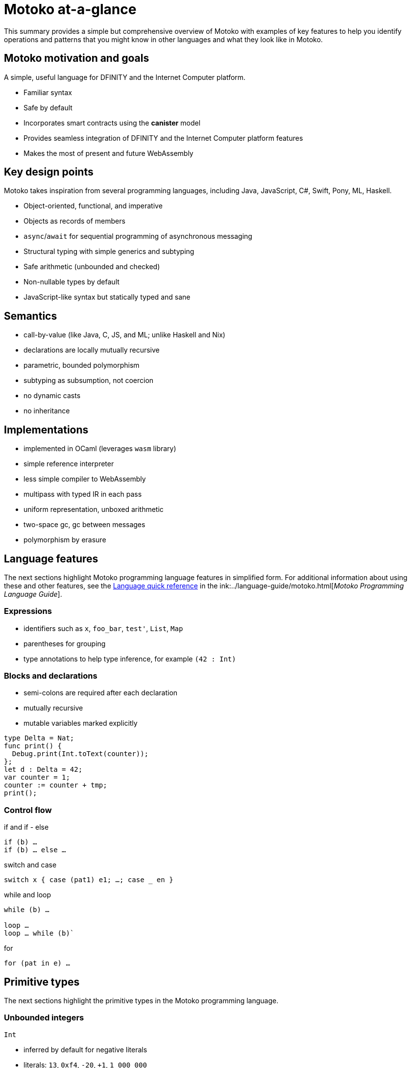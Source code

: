 = {proglang} at-a-glance
:keywords: Motoko,programming language,Internet Computer,developers
:proglang: Motoko
:company-id: DFINITY
:sdk-short-name: DFINITY Canister SDK
ifdef::env-github,env-browser[:outfilesuffix:.adoc]
:platform: Internet Computer platform
:IC: Internet Computer

This summary provides a simple but comprehensive overview of {proglang} with examples of key features to help you identify operations and patterns that you might know in other languages and what they look like in {proglang}. 

== {proglang} motivation and goals

A simple, useful language for {company-id} and the {platform}.

* Familiar syntax
* Safe by default
* Incorporates smart contracts using the *canister* model
* Provides seamless integration of {company-id} and the {platform} features
* Makes the most of present and future WebAssembly

## Key design points

{proglang} takes inspiration from several programming languages, including Java, JavaScript, C#, Swift, Pony, ML, Haskell.

* Object-oriented, functional, and imperative
* Objects as records of members
* `async`/`await` for sequential programming of asynchronous messaging
* Structural typing with simple generics and subtyping
* Safe arithmetic (unbounded and checked)
* Non-nullable types by default
* JavaScript-like syntax but statically typed and sane

== Semantics

* call-by-value (like Java, C, JS, and ML; unlike Haskell and Nix)
* declarations are locally mutually recursive
* parametric, bounded polymorphism
* subtyping as subsumption, not coercion
* no dynamic casts
* no inheritance

== Implementations

* implemented in OCaml (leverages `wasm` library)
* simple reference interpreter
* less simple compiler to WebAssembly
  * multipass with typed IR in each pass
  * uniform representation, unboxed arithmetic
  * two-space gc, gc between messages
* polymorphism by erasure

== Language features

The next sections highlight {proglang} programming language features in simplified form.
For additional information about using these and other features, see the link:../language-guide/language-manual{outfilesuffix}[Language quick reference] in the ink:../language-guide/motoko{outfilesuffix}[_Motoko Programming Language Guide_].

=== Expressions

* identifiers such as `x`, `foo_bar`, `test'`, `List`, `Map`

* parentheses for grouping

* type annotations to help type inference, for example `(42 : Int)`

=== Blocks and declarations

* semi-colons are required after each declaration

* mutually recursive

* mutable variables marked explicitly

```
type Delta = Nat;
func print() {
  Debug.print(Int.toText(counter));
};
let d : Delta = 42;
var counter = 1;
counter := counter + tmp;
print();
```

=== Control flow

if and if - else

```
if (b) …
if (b) … else …
```

switch and case

```
switch x { case (pat1) e1; …; case _ en }
```

while and loop

```
while (b) …

loop …
loop … while (b)`
```
for

```
for (pat in e) …
```

////
=== Labels, break and continue

* `label l exp`
* `break l` (more generally, `break l exp`)
* `continue l`

labels ensure control flow is structured (no gotos)
////

== Primitive types

The next sections highlight the primitive types in the {proglang} programming language.

=== Unbounded integers

`Int`

* inferred by default for negative literals

* literals: `13`, `0xf4`, `-20`, `+1`, `1_000_000`

=== Unbounded naturals

`Nat`

* non-negative numbers, trap upon underflow

* inferred by default for non-negative literals

* literals: `13`, `0xf4`, `1_000_000`

=== Bounded numbers (trapping)

`Nat8`, `Nat16`, `Nat32`, `Nat64`, `Int8`, `Int16`, `Int32`, `Int64`

* trap on over- and underflow

* need type annotations specified

* literals: `13`, `0xf4`, `-20`, `1_000_000`

=== Floating point numbers

`Float`

* IEEE 754 double precision (64 bit) semantics, normalized NaN

* inferred for fractional literals

* literals: `0`, `-10`, `2.71`, `-0.3e+15`, `3.141_592_653_589_793_12`

=== Numeric operations

operators behave as you would expect (no surprises)

```
a - b  
a + b
a & b
```

=== Characters and text

`Char`, `Text`

Unicode, no random access

```
'x', '\u{\6a}', '☃'
"boo", "foo \u{\62}ar ☃"
"Concat" # "enation"
```

=== Booleans

`Bool`

literals: `true`, `false`

```
a or b
a and b
not b  
if (b) e1 else e2
```

== Functions

The next sections provide examples for working with functions in the {proglang} programming language.

=== Function types

simple functions

```
Int.toText : Int -> Text
```

multiple arguments and return values  

```
divRem : (Int, Int) -> (Int, Int)
```

can be generic/polymorphic  

```
Option.unwrapOr : <T>(?T, default : T) -> T
```

first-class (can be passed around, stored)  

```
map : <A, B>(f : A -> B, xs : [A]) -> [B]
let funcs : [<T>(T) -> T] = …
```

=== Function declarations and use

`func() { … }` short for `func() : () = { … }`

parametric functions

type instantiations may sometimes be omitted

anonymous functions (a.k.a. lambdas)

```
func add(x : Int, y : Int) : Int = x + y;
```

```
func applyNTimes<T>(n : Nat, x : T, f : T -> ()) {
  if (n == 0) return;
  f(x);
  applyNTimes(n-1, x, f);
}
```

```
applyNTimes<Text>(10, "Hello!", func(x) = { Debug.print(x) } );
```

== Composite types

The next sections provide examples for working with composite types in the {proglang} programming language.

=== Tuples

`(Bool, Float, Text)`

immutable, heterogeneous, fixed size

```
let tuple = (true, 1.2, "foo");
tuple.1 > 0.0;
let (_,_,t) = tuple;
```

=== Options

`?Text`

is either a value of that type, or `null`

```
func foo(x : ?Text) : Text {
  switch x {
    case (null) { "No value" };
    case (?y) { "Value: " # y };
  };
};
foo(null);
foo(?"Test");
```

=== Arrays (immutable)

`[Text]`

```
let days = ["Monday", "Tuesday", … ];
assert(days.len() == 7);
assert(days[1] == "Tuesday");
// days[7] will trap (fixed size)
for (d in days.vals()) { Debug.print(d) };
```

=== Arrays (mutable)

`[var Nat]`

```
let counters = [var 1, 2, 3];
assert(counters.len() == 3);
counters[1] := counters[1] + 1;
// counters[3] will trap (fixed size)
```

=== Records

`{name : Text; points : var Int}`

```
let player = { name = "Joachim";  var points = 0 };
Debug.print(
  player.name # " has " #
  Int.toText(player.points) # " points."
);
player.points += 1;
```

=== Objects

`{ get : () -> Int; add : Int -> () }`

different syntax, same type as records

```
object self {
  var points = 0; // private by default
  public func get() = points;
  public func add(p : Int) { points += p };
}
```

=== Variants

`{ #invincible; #alive : Int; #dead }`

similar to enumerated types

```
type Health = { #invincible; #alive : Nat; #dead };
func takeDamage(h : Health, p : Nat) : Health {
  switch (h) {
    case (#invincible) #invincible;
    case (#alive hp) {
      if (hp > p) (#alive (hp-p)) else #dead
    };
    case (#dead) #dead;
  }
}
```

== Packages and modules

The next sections provide examples for working with packages and modules in the {proglang} programming language.

=== Modules

* types and values like objects

* restricted to _static_ content (pure, no state, …)

```
// the type of base/Int.mo
module {
  toText : Int -> Text;
  abs : Int -> Nat;
  …
}
```

=== Module imports

* `base` package provides basic features

* additional libraries evolving with community support

```
import Debug "mo:base/Debug";
import Int "mo:base/Int";
```

== Platform features

The next sections provide examples of the {proglang} programming language platform-specific features.

=== Actor types

* like object types, but marked as `actor`:

* _sharable_ arguments and _no_ or _async_ result type.

* “canister” ≈ “actor”

```
type Receiver = actor { recv : Text -> async Nat };
type Broadcast = actor {
  register : Receiver -> ();
  send : Text -> async Nat;
}
```

=== Sharable ≈ serializable

* all primitive types

* records, tuples, arrays, variants, options with immutable sharable components

* `actor` types

*  `shared` function type

The following are **not sharable:**

* mutable things

* local functions

* objects (with methods)

=== Complete actor example

typical canister main file

```
import Array "mo:base/Array";
actor {
  var r : [Receiver] = [];
  public func register(a : Receiver) {
    r := Array.append(r, [a]);
  };
  public func send(t : Text) : async Nat {
    var sum := 0;
    for (a in r.values()) {
      sum += await a.recv(t);
    };
    return sum;
  };
}
```

=== Async/await

`async T`

* asynchronous future or promise

* introduced by `async { … }` (implicit in async function declaration)

* `await e` suspends computation pending `e`'s result

=== Actor import

```
import Broadcast "ic:ABCDEF23";
actor Self {
  public func go() {
    Broadcast.register(Self);
  };
  public func recv(msg : Text) : async Nat {
    …
  }
}
```

=== Principal and caller

a `Principal` type represents the identity of a user or canister/actor

```
actor Self {
  let myself : Principal = Principal.fromActor(Self);
  public shared(context) func hello() : async Text {
    if (context.caller == myself) {
      "Talking to yourself is the first sign of madness";
    } else {
      "Hello, nice to see you";
    };
  };
}
```

== Type system

The next sections highlight details about type system used in the {proglang} programming language.

=== Structural

type definitions do not create types, but name existing types

```
type Health1 = { #invincible; #alive : Nat; #dead };
type Health2 = { #invincible; #alive : Nat; #dead };

let takeDamage : (Health1, Nat) -> Health1 = …;
let h : Health2 = #invincible;
let h' = takeDamage(h, 100); // works
```

=== Subtyping

`Mortal <: Health`

```
type Health = { #invincible; #alive : Nat; #dead };
type Mortal = { #alive : Nat; #dead };

let takeDamage : (Health, Nat) -> Health = …;
let h : Mortal = #alive 1000;
let h' = takeDamage(h, 100); // also works
```

`t1 <: t2`: `t1` can be used wherever `t2` is expected

=== Generic types

```
type List<T> = ?{head : T; tail : List<T>};

let l : List<Nat> = ?{head = 0; tail = ?{head = 1 ; tail = null }};
```

== Error handling

```
try … catch …

throw …
```

////
== Language comparison cheat sheet

=== Literals

[width="100%",options="header",frame="topbot"]
|===
|Motoko |Ocaml |JavaScript/TypeScript

a|
----
> 3;
3 : Nat
----

a|
----
# 3;;
- : int = 3
----

a|
----
> 3
3
----

a|
----
> 3.141;
3.141 : Float
----

a|
----
# 3.141;;
- : float = 3.141
----

a|
----
> 3.141
3.141
----

a|
----
> “Hello world”;
“Hello world” : Text
----

a|
----
# “Hello world”;;
- : string = “Hello world”
----

a|
----
> “Hello world”
“Hello world”
----

a|
----
> ‘J’;
‘J’ : Char
----

a|
----
# ‘J’;;
- : char = ‘J’
----

a|
Does not have `char` literals -- use string

a|
----
> true;
true : Bool
----

a|
----
# true;;
- : bool = true
----

a|
----
> true
true
----

a|
----
> ();
----

a|
----
# ();;
- : unit = ()
----

a|
----
> undefined
----

a|
----
> (3, true, “hi”);
(3, true, “hi”) : (Nat, Bool, Text)
----

a|
----
# (3, true, “hi”);;
- : int * bool * string = 3, true, “hi”
----

a|
----
> [3, true, “hi”]
[3, true, “hi”]
----

a|
----
> [var 1, 2, 3];
[1, 2, 3] : [var Nat]
----

a|
----
# [\|1; 2; 3\|];;
- : int array = [\|1; 2; 3\|]
----

a|
----
> [1, 2, 3]
[1, 2, 3]
----

a|
----
> [1, 2, 3];
[1, 2, 3] : [Nat]
----

a|
----
# [1; 2; 3];;
- : int list = [1; 2; 3]
----

a|
----
> [1, 2, 3]
[1, 2, 3]
----
|===

=== Expressions

[width="100%",options="header"]
|===
|Motoko |Ocaml |JavaScript/TypeScript

a|
----
-3*(1+7)/2%3
----

a|
----
-3*(1+7)/2 mod 3
----

a|
----
-3*(1+7)/2%3
----

a|
----
-1.0 / 2.0 + 1.9 * x
----

a|
----
-1.0 /. 2.0 +. 1.9 *. x
----

a|
----
-1 / 2 + 1.9 * x
----
a|
----
a \|\| b && c
----

a|
----
a or b and c
----

a|
----
a \|\| b && c
----
|===

=== Functions

[width="100%",options="header"]
|===
|Motoko |Ocaml |JavaScript/TypeScript

a|
----
func<T1,T2,T3>(f : (T1, T2) -> T3) : T1 -> T2 -> T3 = func(x : T1) : T2 -> T3 = func(y : T2) : T3 = f(x,y)
----

a|
----
fun f -> fun x -> fun y -> f (x, y)
or
fun f x y -> f (x, y)
----

a|
----
f => x => y => f(x,y)
----

a|
----
func<T1, T2, T3>(f : (T1, T2) -> T3, x: T1, y : T2) : T3 = f (x,y)
----

a|
----
fun (f, x, y) -> f (x, y)
----

a|
----
([f, x, y]) => f(x,y)
----

a|
----
func f<T>(x:T) : T = x
----

a|
----
let f x = x
----

a|
----
f(x) { x }
----
a|
Does not have function pattern matching
----
func(x : Int) : Int =
  switch(x) {
    case (0) 0;
    case (n) 1;
  };
----

a|
----
function 0 -> 0
         \| n -> 1
----

a|
 
|===

=== Control flow

[width="100%",options="header"]
|===
|Motoko |Ocaml |JavaScript/TypeScript

a|
----
if (3 > 2) “X” else “Y”
----

a|
----
if 3 > 2 then “X” else “Y”
----

a|
----
if (3 > 2) { “X” } else { “Y” }
----

a|
----
import Debug “mo:base/Debug”;
if (3 > 2) Debug.print(“hello”);
----

a|
----
if 3 > 2 then print_string “hello”
----

a|
----
if (3 > 2) console.log(“hello”)
----

a|
----
while (true) {
  Debug.print(“X”);
}
----

a|
----
while true do
  print_string “X”
done
----

a|
----
while(true) {
  console.log(“X”);
}
----

a|
----
label L loop {
  if (x == 0) break L
  else continue L;
} while (true);
----

a|
Does not have do while loops -- use recursion or while

a|
----
do {
  if (x === 0) break;
  else continue;
} while (true);
----

a|
----
import Iter “mo:base/Iter”;
for (i in Iter.range(1,10)) {
  Debug.print(“X”);
};
----

a|
----
for i = 1 to 10 do
  print_string “X”
done
----

a|
----
for (i = 1; i <= 10; i++) {
  console.log(“X”);
}
----

a|
----
print_string “hello”;
print_string “world”
----

a|
----
print_string “hello”;
print_string “world”
----

a|
----
console.log(“hello”);
console.log(“world”);
----
|===

=== Value declarations

[width="100%",options="header"]
|===
|Motoko |Ocaml |JavaScript/TypeScript

a|
----
let name = expr;
----

a|
----
let name = expr
----

a|
----
const name = expr
----

a|
----
let f = func<T1, T2>(x : T1) : T2 { expr };
----

a|
----
let f x = expr
----

a|
----
const f = x => expr
----

a|
----
let fib = func(n : Nat) : Nat {expr};
----

a|
----
let rec fib n = expr
----

a|
----
const fib = n => expr
----
|===

=== Type declarations

[width="100%",options="header"]
|===
|Motoko |Ocaml |JavaScript/TypeScript

a|
----
type T = Int32 -> Bool
----

a|
----
type t = int -> bool
<int is 31-bit signed int>
----

a|
----
type t = (x: number) => boolean;
----

a|
----
type AssocList<K,V> = List<(K,V)>
----

a|
----
type (‘a, ‘b) assoc_list = (‘a * ‘b) list
----

a|
not applicable

|type option<T> = ?T
|type ‘a option = None | Some of ‘a
|type option<T> = T?

|type T = {#a : Int32; #b : U};
type U = (T, T);
|type t = A of int | B of u
and u = t * t
|not applicable

|type Complex = {#c : (Float, Float)};
func complex(x : Float, y : Float) : Complex = #c(x,y);
func coord(#c(x, y) : Complex) : (Float, Float) = (x, y);
|type complex = C of float * float
let complex (x,y) = C (x,y)
let coord (C (x,y)) = (x,y)
|not applicable
|===

=== Pattern matching

[width="100%",options="header"]
|===
|Motoko |Ocaml

a|
----
func get_opt<T>(opt : ?T, d : T) : T {
  switch(opt) {
    case (null) d;
    case (?x) x;
  };
}
----

a|
----
let get_opt (opt, d) =
  match opt with
    None -> d
  \| Some x -> x
----

a| 
Does not have guards -- use if
----
import prelude “mo:base/Prelude”;
func fac(x : Nat) : Nat {
  switch(x) {
    case (0) 1;
    case (n) if (n>0) n * fac(n-1) else Prelude.unreachable();
  };
}
----

a|
----
let rec fac = function
  0 -> 1
\| n when n>0 -> n * fac(n-1)
\| _ -> raise Hell
----

a|
Does not have as a pattern

a|
----
let foo ((x,y) as p) = (x,p,y)
----
|===

=== Tuples

[width="100%",options="header"]
|===
|Motoko |Ocaml |JavaScript/TypeScript

a|
----
type Foo = (Int32, Float, Text)
----

a|
----
type foo = int * float * string
----

a|
----
type foo = (number, number, string)
----

a|
----
let bar = (0, 3.14, “hi”)
----

a|
----
let bar = (0, 3.14, “hi”)
----

a|
----
const bar = [0, 3.14, “hi”]
----

a|
----
let x = bar.1
or
let (_, x, _) = bar
----

a|
----
let _, x, _ = bar in x
----

a|
----
const x = bar[1]
----
|===

=== Records

[width="100%",options="header"]
|===
|Motoko |Ocaml |JavaScript/TypeScript

a|
----
type foo = {x : Int32; y : Float; var s : Text}
----

a|
----
type foo = {x:int; y:float; mutable s:string}
----

a|
Everything is mutable
----
type foo = {
  x: number; y: number;
  s: string
}
----

a|
----
let bar = {x=0; y=3.14; var s=””}
----

a|
----
let bar = {x=0; y=3.14; s=””}
----

a|
----
const bar = {x:0; y:3.14; s:””}
----

a|
----
bar.x
bar.y
bar.s
----

a|
----
bar.x
bar.y
bar.s
----

a|
----
bar.x
bar.y
bar.s
----

a|
Does not do pattern matching on mutable fields
----
let {x=x; y=y} = bar
let {y=y} = bar
or
let {x;y} = bar
let {y} = bar
----

a|
----
let {x=x; y=y; s=s} = bar
let {y=y} = bar
or
let {x;y;s} = bar
let {y;_} = bar
----

a|
 
a|
----
bar.s := “something”
----

a|
----
bar.s <- “something”
----

a|
----
bar.s = “something”
----

a|
----
type Bar = { f: <T>T -> Int32 }
----

a|
----
type bar = { f:’a.’a->int }
----

a|
----
type bar = {
  f<T>(x:T): number;
}
----
|===

=== References and mutable variables

[width="100%",options="header"]
|===
|Motoko |Ocaml |JavaScript/TypeScript

a|
----
var r = 0;
----

a|
----
let r = ref 0
----

a|
----
let r = new Number(0) // object reference
or
let r = 0  // mutable variable
----

a|
----
r
----

a|
----
!r
or
r.contents
----

a|
----
r
----

a|
----
r := 1
----

a|
----
r := 1
or
r.contents <- 1
----

a|
----
r = 1
----

a|
Does not take mutable variables
----
func f(x : Nat) : Nat = x
----

a|
----
let f {contents=x} = x
----

a|

a|
----
r1 == r2
r1 != r2
----

a|
----
r1 == r2
r1 != r2
----

a|
----
r1.valueOf() === r2.valueOf()
r1 !== r2
----
|===

=== Comparison

[width="100%",options="header"]
|===
|Motoko |Ocaml |JavaScript/TypeScript

a|
----
2 == 2
2 != 3
----

a|
----
2 = 2
2 <> 3
----

a|
----
2 === 2
2 !== 3
----

a|
Does not have references
----
var r = 2;
var s = 2;
r == s
----

a|
----
let r = ref 2
r == r
r != ref 2
----

a|
 
a|
Does not have generic equality

a|
Does not have a generic equality
----
(2, r) != (2, r)
(2, r) = (2, ref 2)
----

a|
----
(2, r) === (2, r)
----
|===

=== Immutable and mutable arrays

[width="100%",options="header"]
|===
|Motoko |Ocaml

a|
----
import Array “mo:base/Array”;
Array.tabulate(20, func(x:Nat):Nat = x*x)
----

a|
----
List.init 20 (fun x -> x*x)
----

a|
----
Array.init(20, 1.0)
----

a|
----
Array.make 20 1.0
----

a|
----
a[2]
----

a|
----
Array.get a 2

a.(2)
----

a|
----
a[2] := x
----

a|
----
Array.set a 2 x
or
a.(2) <- x
----

a|
----
for (x in a.vals()) {
  Debug.print(x)
}
----
a|
----
List.iter print_string a
----
|===

=== Strings

[width="100%",options="header"]
|===
|Motoko |Ocaml

a|
----
“Hello ” # “world\n”
----
a|
----
“Hello “ ^ “world\n”
----

a|
----
Int.toText(13)
debug_show(3.141)
----

a|
----
string_of_int 13
string_of_float 3.141
----

a|
----
s.len()
----

a|
----
String.length s
----

a|
----
for (c in s.chars()) {
  Debug.print(debug_show(c))
}
----

a|
----
String.iter print_char s
----

a|
Does not have index access

a|
----
String.get s 0 or s.[0]
----
|===
////

== Class declaration example

The following table compares class declarations in {proglang} with class declarations in JavaScript and TypeScript.

[width="100%",options="header"]
|===
|Motoko |JavaScript/TypeScript

a|
----
class Counter(initValue:Nat) {
  var _value = initValue;
  public func get() : Nat {
    _value
  };
  func f(x: Nat) {};
}
----

a|
----
class Counter {
  private _value;
  constructor(initValue) { _value = initValue }
  public get() { return _value }
  private f(x) {}
}
----

a|
----
class Foo() = Self {
  func f() : Foo = Self
}
----

a| 
 
|===
